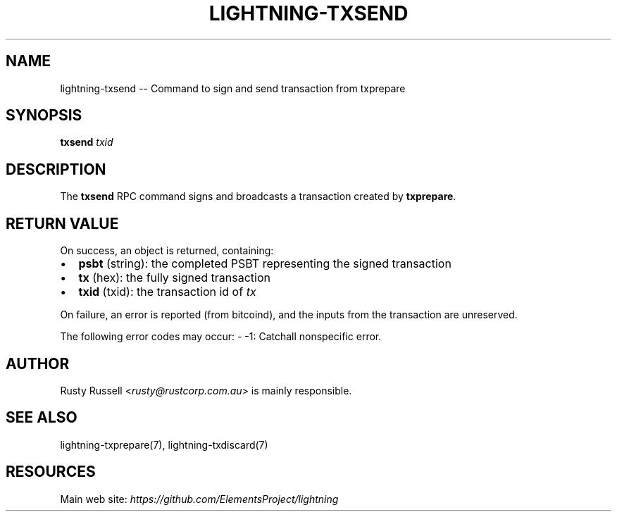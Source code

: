 .\" -*- mode: troff; coding: utf-8 -*-
.TH "LIGHTNING-TXSEND" "7" "" "Core Lightning v0.12.1" ""
.SH
NAME
.LP
lightning-txsend -- Command to sign and send transaction from txprepare
.SH
SYNOPSIS
.LP
\fBtxsend\fR \fItxid\fR
.SH
DESCRIPTION
.LP
The \fBtxsend\fR RPC command signs and broadcasts a transaction created by
\fBtxprepare\fR.
.SH
RETURN VALUE
.LP
On success, an object is returned, containing:
.IP "\(bu" 2
\fBpsbt\fR (string): the completed PSBT representing the signed transaction
.if n \
.sp -1
.if t \
.sp -0.25v
.IP "\(bu" 2
\fBtx\fR (hex): the fully signed transaction
.if n \
.sp -1
.if t \
.sp -0.25v
.IP "\(bu" 2
\fBtxid\fR (txid): the transaction id of \fItx\fR
.LP
On failure, an error is reported (from bitcoind), and the inputs from
the transaction are unreserved.
.PP
The following error codes may occur:
- -1: Catchall nonspecific error.
.SH
AUTHOR
.LP
Rusty Russell <\fIrusty@rustcorp.com.au\fR> is mainly responsible.
.SH
SEE ALSO
.LP
lightning-txprepare(7), lightning-txdiscard(7)
.SH
RESOURCES
.LP
Main web site: \fIhttps://github.com/ElementsProject/lightning\fR
\" SHA256STAMP:4114dc010e1e691abc9d313cd1b7028562ce9176313f8a2f88dc275982122baf
